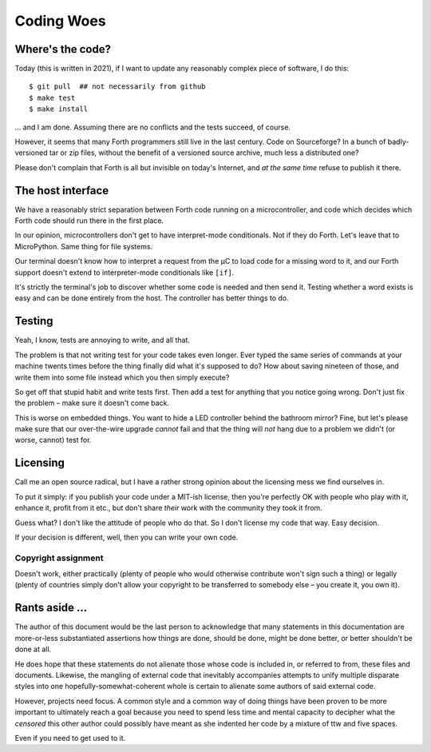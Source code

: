 ===========
Coding Woes
===========

Where's the code?
=================

Today (this is written in 2021), if I want to update any reasonably complex
piece of software, I do this::

	$ git pull  ## not necessarily from github
	$ make test
	$ make install

… and I am done. Assuming there are no conflicts and the tests succeed, of
course.

However, it seems that many Forth programmers still live in the last
century. Code on Sourceforge? In a bunch of badly-versioned tar or zip
files, without the benefit of a versioned source archive, much less a
distributed one?

Please don't complain that Forth is all but invisible on today's Internet,
and *at the same time* refuse to publish it there.

The host interface
==================

We have a reasonably strict separation between Forth code running on a
microcontroller, and code which decides which Forth code should run there
in the first place.

In our opinion, microcontrollers don't get to have interpret-mode
conditionals. Not if they do Forth. Let's leave that to MicroPython. Same
thing for file systems.

Our terminal doesn't know how to interpret a request from the µC to load
code for a missing word to it, and our Forth support doesn't extend to
interpreter-mode conditionals like ``[if]``.

It's strictly the terminal's job to discover whether some code is
needed and then send it. Testing whether a word exists is easy and can be
done entirely from the host. The controller has better things to do.

Testing
=======

Yeah, I know, tests are annoying to write, and all that.

The problem is that not writing test for your code takes even longer. Ever
typed the same series of commands at your machine twents times before the
thing finally did what it's supposed to do? How about saving nineteen of
those, and write them into some file instead which you then simply execute?

So get off that stupid habit and write tests first. Then add a test for
anything that you notice going wrong. Don't just fix the problem – make
sure it doesn't come back.

This is worse on embedded things. You want to hide a LED controller behind
the bathroom mirror? Fine, but let's please make sure that our
over-the-wire upgrade *cannot* fail and that the thing will *not* hang due
to a problem we didn't (or worse, cannot) test for.

Licensing
=========

Call me an open source radical, but I have a rather strong opinion about
the licensing mess we find ourselves in.

To put it simply: if you publish your code under a MIT-ish license, then
you're perfectly OK with people who play with it, enhance it, profit from
it etc., but don't share *their* work with the community they took it from.

Guess what? I don't like the attitude of people who do that. So I don't
license my code that way. Easy decision.

If your decision is different, well, then you can write your own code.

Copyright assignment
++++++++++++++++++++

Doesn't work, either practically (plenty of people who would otherwise
contribute won't sign such a thing) or legally (plenty of countries simply
don't allow your copyright to be transferred to somebody else – you create
it, you own it).

Rants aside …
=============

The author of this document would be the last person to acknowledge that
many statements in this documentation are more-or-less substantiated
assertions how things are done, should be done, might be done better, or
better shouldn't be done at all.

He does hope that these statements do not alienate those whose code is
included in, or referred to from, these files and documents. Likewise, the
mangling of external code that inevitably accompanies attempts to unify
multiple disparate styles into one hopefully-somewhat-coherent whole is
certain to alienate some authors of said external code.

However, projects need focus. A common style and a common way of doing
things have been proven to be more important to ultimately reach a goal
because you need to spend less time and mental capacity to decipher what
the *censored* this other author could possibly have meant as she indented
her code by a mixture of ttw and five spaces.

Even if you need to get used to it.


